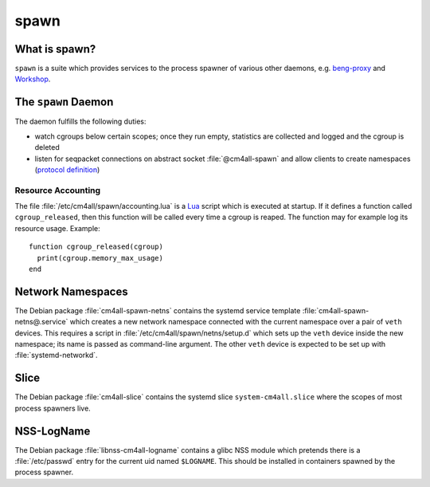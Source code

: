 spawn
=====

What is spawn?
---------------

``spawn`` is a suite which provides services to the process spawner of
various other daemons, e.g. `beng-proxy
<https://github.com/CM4all/beng-proxy/>`__ and `Workshop
<https://github.com/CM4all/workshop/>`__.


The ``spawn`` Daemon
--------------------

The daemon fulfills the following duties:

- watch cgroups below certain scopes; once they run empty, statistics
  are collected and logged and the cgroup is deleted
- listen for seqpacket connections on abstract socket
  :file:`@cm4all-spawn` and allow clients to create namespaces
  (`protocol definition <https://github.com/CM4all/libcommon/blob/master/src/spawn/daemon/Protocol.hxx>`__)

Resource Accounting
^^^^^^^^^^^^^^^^^^^

.. highlight:: lua

The file :file:`/etc/cm4all/spawn/accounting.lua` is a `Lua
<http://www.lua.org/>`_ script which is executed at startup.  If it
defines a function called ``cgroup_released``, then this function will
be called every time a cgroup is reaped.  The function may for example
log its resource usage.  Example::

  function cgroup_released(cgroup)
    print(cgroup.memory_max_usage)
  end



Network Namespaces
------------------

The Debian package :file:`cm4all-spawn-netns` contains the systemd
service template :file:`cm4all-spawn-netns@.service` which creates a
new network namespace connected with the current namespace over a pair
of ``veth`` devices.  This requires a script in
:file:`/etc/cm4all/spawn/netns/setup.d` which sets up the ``veth``
device inside the new namespace; its name is passed as command-line
argument.  The other ``veth`` device is expected to be set up with
:file:`systemd-networkd`.


Slice
-----

The Debian package :file:`cm4all-slice` contains the systemd slice
``system-cm4all.slice`` where the scopes of most process spawners
live.


NSS-LogName
-----------

The Debian package :file:`libnss-cm4all-logname` contains a glibc NSS
module which pretends there is a :file:`/etc/passwd` entry for the
current uid named ``$LOGNAME``.  This should be installed in
containers spawned by the process spawner.
